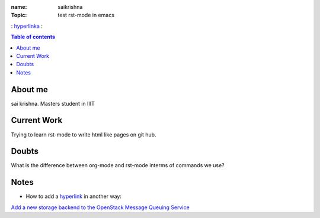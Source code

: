 :name: saikrishna
:Topic: test rst-mode in emacs
: `hyperlinka`_ :

.. _`hyperlinka`: https://facebook.com

.. contents:: **Table of contents**

About me
========
sai krishna. Masters student in IIIT

Current Work
============
Trying to learn rst-mode to write html like pages on git hub.

Doubts
======
What is the difference between org-mode and rst-mode interms of commands we use?

Notes
=====

* How to add a `hyperlink`_ in another way:

.. _`hyperlink`: http://www.google.com

`Add a new storage backend to the OpenStack Message Queuing Service`_

.. _`Add a new storage backend to the OpenStack Message Queuing Service`: https://wiki.openstack.org/wiki/GSoC2014/Queues/Storage

